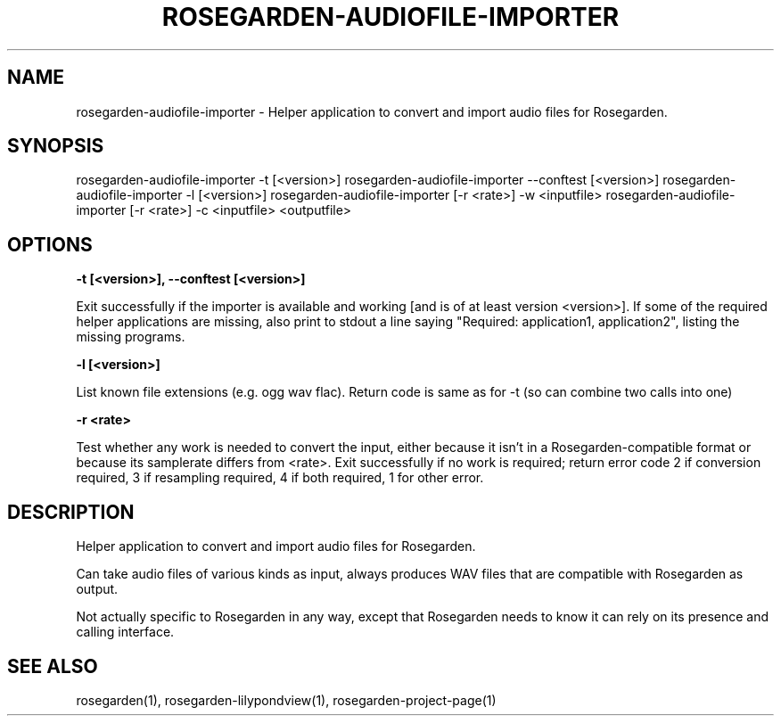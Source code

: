 .\" This is free documentation; you can redistribute it and/or
.\" modify it under the terms of the GNU General Public License as
.\" published by the Free Software Foundation; either version 2 of
.\" the License, or (at your option) any later version.
.\"
.\" The GNU General Public License's references to "object code"
.\" and "executables" are to be interpreted as the output of any
.\" document formatting or typesetting system, including
.\" intermediate and printed output.
.\"
.\" This manual is distributed in the hope that it will be useful,
.\" but WITHOUT ANY WARRANTY; without even the implied warranty of
.\" MERCHANTABILITY or FITNESS FOR A PARTICULAR PURPOSE.  See the
.\" GNU General Public License for more details.
.\"
.\" You should have received a copy of the GNU General Public
.\" License along with this manual; if not, write to the Free
.\" Software Foundation, Inc., 675 Mass Ave, Cambridge, MA 02139,
.\" USA.
.\"
.TH ROSEGARDEN-AUDIOFILE-IMPORTER 1 "19 March 2006"

.SH NAME

rosegarden-audiofile-importer - Helper application to convert and
import audio files for Rosegarden.

.SH SYNOPSIS

rosegarden-audiofile-importer -t [<version>]
rosegarden-audiofile-importer --conftest [<version>]
rosegarden-audiofile-importer -l [<version>]
rosegarden-audiofile-importer [-r <rate>] -w <inputfile>
rosegarden-audiofile-importer [-r <rate>] -c <inputfile> <outputfile>


.SH OPTIONS

.BR -t " " [<version>], 
.BR --conftest " " [<version>]

Exit successfully if the importer is available and working [and is
of at least version <version>].  If some of the required helper
applications are missing, also print to stdout a line saying
"Required: application1, application2", listing the missing
programs.

.BR \-l " " [<version>]

List known file extensions (e.g. ogg wav flac).  Return code is same
as for -t (so can combine two calls into one)

.BR \-r " " <rate>

Test whether any work is needed to convert the input, either because
it isn't in a Rosegarden-compatible format or because its samplerate
differs from <rate>.  Exit successfully if no work is required; return
error code 2 if conversion required, 3 if resampling required, 4 if
both required, 1 for other error.

.SH DESCRIPTION

Helper application to convert and import audio files for Rosegarden.

Can take audio files of various kinds as input, always produces WAV
files that are compatible with Rosegarden as output.

Not actually specific to Rosegarden in any way, except that
Rosegarden needs to know it can rely on its presence and calling
interface.

.SH SEE ALSO
     rosegarden(1), rosegarden-lilypondview(1), rosegarden-project-page(1)



